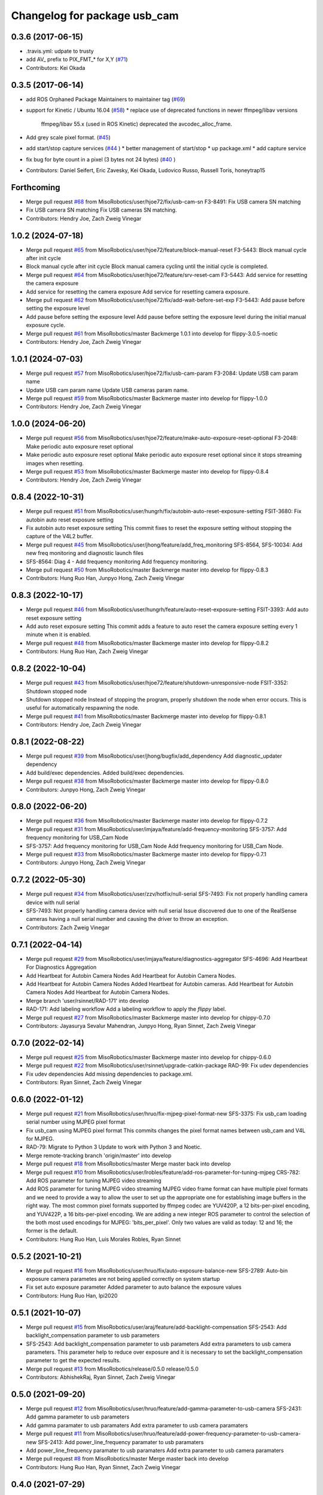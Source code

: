 ^^^^^^^^^^^^^^^^^^^^^^^^^^^^^
Changelog for package usb_cam
^^^^^^^^^^^^^^^^^^^^^^^^^^^^^

0.3.6 (2017-06-15)
------------------
* .travis.yml: udpate to trusty
* add AV\_ prefix to PIX_FMT\_* for X,Y (`#71 <https://github.com/ros-drivers/usb_cam/issues/71>`_)
* Contributors: Kei Okada

0.3.5 (2017-06-14)
------------------
* add ROS Orphaned Package Maintainers to maintainer tag (`#69 <https://github.com/ros-drivers/usb_cam/issues/69>`_)
* support for Kinetic / Ubuntu 16.04 (`#58 <https://github.com/ros-drivers/usb_cam/issues/58>`_)
  * replace use of deprecated functions in newer ffmpeg/libav versions
    ffmpeg/libav 55.x (used in ROS Kinetic) deprecated the avcodec_alloc_frame.
* Add grey scale pixel format. (`#45 <https://github.com/ros-drivers/usb_cam/issues/45>`_)
* add start/stop capture services (`#44 <https://github.com/ros-drivers/usb_cam/issues/44>`_ )
  * better management of start/stop
  * up package.xml
  * add capture service

* fix bug for byte count in a pixel (3 bytes not 24 bytes) (`#40 <https://github.com/ros-drivers/usb_cam/issues/40>`_ )
* Contributors: Daniel Seifert, Eric Zavesky, Kei Okada, Ludovico Russo, Russell Toris, honeytrap15

Forthcoming
-----------
* Merge pull request `#68 <https://github.com/MisoRobotics/usb_cam/issues/68>`_ from MisoRobotics/user/hjoe72/fix/usb-cam-sn
  F3-8491: Fix USB camera SN matching
* Fix USB camera SN matching
  Fix USB cameras SN matching.
* Contributors: Hendry Joe, Zach Zweig Vinegar

1.0.2 (2024-07-18)
------------------
* Merge pull request `#65 <https://github.com/MisoRobotics/usb_cam/issues/65>`_ from MisoRobotics/user/hjoe72/feature/block-manual-reset
  F3-5443: Block manual cycle after init cycle
* Block manual cycle after init cycle
  Block manual camera cycling until the initial cycle
  is completed.
* Merge pull request `#64 <https://github.com/MisoRobotics/usb_cam/issues/64>`_ from MisoRobotics/user/hjoe72/feature/srv-reset-cam
  F3-5443: Add service for resetting the camera exposure
* Add service for resetting the camera exposure
  Add service for resetting camera exposure.
* Merge pull request `#62 <https://github.com/MisoRobotics/usb_cam/issues/62>`_ from MisoRobotics/user/hjoe72/fix/add-wait-before-set-exp
  F3-5443: Add pause before setting the exposure level
* Add pause before setting the exposure level
  Add pause before setting the exposure level during
  the initial manual exposure cycle.
* Merge pull request `#61 <https://github.com/MisoRobotics/usb_cam/issues/61>`_ from MisoRobotics/master
  Backmerge 1.0.1 into develop for flippy-3.0.5-noetic
* Contributors: Hendry Joe, Zach Zweig Vinegar

1.0.1 (2024-07-03)
------------------
* Merge pull request `#57 <https://github.com/MisoRobotics/usb_cam/issues/57>`_ from MisoRobotics/user/hjoe72/fix/usb-cam-param
  F3-2084: Update USB cam param name
* Update USB cam param name
  Update USB cameras param name.
* Merge pull request `#59 <https://github.com/MisoRobotics/usb_cam/issues/59>`_ from MisoRobotics/master
  Backmerge master into develop for flippy-1.0.0
* Contributors: Hendry Joe, Zach Zweig Vinegar

1.0.0 (2024-06-20)
------------------
* Merge pull request `#56 <https://github.com/MisoRobotics/usb_cam/issues/56>`_ from MisoRobotics/user/hjoe72/feature/make-auto-exposure-reset-optional
  F3-2048: Make periodic auto exposure reset optional
* Make periodic auto exposure reset optional
  Make periodic auto exposure reset optional since
  it stops streaming images when resetting.
* Merge pull request `#53 <https://github.com/MisoRobotics/usb_cam/issues/53>`_ from MisoRobotics/master
  Backmerge master into develop for flippy-0.8.4
* Contributors: Hendry Joe, Zach Zweig Vinegar

0.8.4 (2022-10-31)
------------------
* Merge pull request `#51 <https://github.com/MisoRobotics/usb_cam/issues/51>`_ from MisoRobotics/user/hungrh/fix/autobin-auto-reset-exposure-setting
  FSIT-3680: Fix autobin auto reset exposure setting
* Fix autobin auto reset exposure setting
  This commit fixes to reset the exposure setting
  without stopping the capture of the V4L2 buffer.
* Merge pull request `#45 <https://github.com/MisoRobotics/usb_cam/issues/45>`_ from MisoRobotics/user/jhong/feature/add_freq_monitoring
  SFS-8564, SFS-10034: Add new freq monitoring and diagnostic launch files
* SFS-8564: Diag 4 - Add frequency monitoring
  Add frequency monitoring.
* Merge pull request `#50 <https://github.com/MisoRobotics/usb_cam/issues/50>`_ from MisoRobotics/master
  Backmerge master into develop for flippy-0.8.3
* Contributors: Hung Ruo Han, Junpyo Hong, Zach Zweig Vinegar

0.8.3 (2022-10-17)
------------------
* Merge pull request `#46 <https://github.com/MisoRobotics/usb_cam/issues/46>`_ from MisoRobotics/user/hungrh/feature/auto-reset-exposure-setting
  FSIT-3393: Add auto reset exposure setting
* Add auto reset exposure setting
  This commit adds a feature to auto reset the camera
  exposure setting every 1 minute when it is enabled.
* Merge pull request `#48 <https://github.com/MisoRobotics/usb_cam/issues/48>`_ from MisoRobotics/master
  Backmerge master into develop for flippy-0.8.2
* Contributors: Hung Ruo Han, Zach Zweig Vinegar

0.8.2 (2022-10-04)
------------------
* Merge pull request `#43 <https://github.com/MisoRobotics/usb_cam/issues/43>`_ from MisoRobotics/user/hjoe72/feature/shutdown-unresponsive-node
  FSIT-3352: Shutdown stopped node
* Shutdown stopped node
  Instead of stopping the program, properly
  shutdown the node when error occurs. This is useful
  for automatically respawning the node.
* Merge pull request `#41 <https://github.com/MisoRobotics/usb_cam/issues/41>`_ from MisoRobotics/master
  Backmerge master into develop for flippy-0.8.1
* Contributors: Hendry Joe, Zach Zweig Vinegar

0.8.1 (2022-08-22)
------------------
* Merge pull request `#39 <https://github.com/MisoRobotics/usb_cam/issues/39>`_ from MisoRobotics/user/jhong/bugfix/add_dependency
  Add diagnostic_updater dependency
* Add build/exec dependencies.
  Added build/exec dependencies.
* Merge pull request `#38 <https://github.com/MisoRobotics/usb_cam/issues/38>`_ from MisoRobotics/master
  Backmerge master into develop for flippy-0.8.0
* Contributors: Junpyo Hong, Zach Zweig Vinegar

0.8.0 (2022-06-20)
------------------
* Merge pull request `#36 <https://github.com/MisoRobotics/usb_cam/issues/36>`_ from MisoRobotics/master
  Backmerge master into develop for flippy-0.7.2
* Merge pull request `#31 <https://github.com/MisoRobotics/usb_cam/issues/31>`_ from MisoRobotics/user/imjaya/feature/add-frequency-monitoring
  SFS-3757: Add frequency monitoring for USB_Cam Node
* SFS-3757: Add frequency monitoring for USB_Cam Node
  Add frequency monitoring for USB_Cam Node.
* Merge pull request `#33 <https://github.com/MisoRobotics/usb_cam/issues/33>`_ from MisoRobotics/master
  Backmerge master into develop for flippy-0.7.1
* Contributors: Junpyo Hong, Zach Zweig Vinegar

0.7.2 (2022-05-30)
------------------
* Merge pull request `#34 <https://github.com/MisoRobotics/usb_cam/issues/34>`_ from MisoRobotics/user/zzv/hotfix/null-serial
  SFS-7493: Fix not properly handling camera device with null serial
* SFS-7493: Not properly handling camera device with null serial
  Issue discovered due to one of the RealSense cameras having a null
  serial number and causing the driver to throw an exception.
* Contributors: Zach Zweig Vinegar

0.7.1 (2022-04-14)
------------------
* Merge pull request `#29 <https://github.com/MisoRobotics/usb_cam/issues/29>`_ from MisoRobotics/user/imjaya/feature/diagnostics-aggregator
  SFS-4696: Add Heartbeat For Diagnostics Aggregation
* Add Heartbeat for Autobin Camera Nodes
  Add Heartbeat for Autobin Camera Nodes.
* Add Heartbeat for Autobin Camera Nodes
  Added Heartbeat for Autobin
  cameras.
  Add Heartbeat for Autobin Camera Nodes
  Add Heartbeat for Autobin Camera Nodes.
* Merge branch 'user/rsinnet/RAD-171' into develop
* RAD-171: Add labeling workflow
  Add a labeling workflow to apply the `flippy` label.
* Merge pull request `#27 <https://github.com/MisoRobotics/usb_cam/issues/27>`_ from MisoRobotics/master
  Backmerge master into develop for chippy-0.7.0
* Contributors: Jayasurya Sevalur Mahendran, Junpyo Hong, Ryan Sinnet, Zach Zweig Vinegar

0.7.0 (2022-02-14)
------------------
* Merge pull request `#25 <https://github.com/MisoRobotics/usb_cam/issues/25>`_ from MisoRobotics/master
  Backmerge master into develop for chippy-0.6.0
* Merge pull request `#22 <https://github.com/MisoRobotics/usb_cam/issues/22>`_ from MisoRobotics/user/rsinnet/upgrade-catkin-package
  RAD-99: Fix udev dependencies
* Fix udev dependencies
  Add missing dependencies to package.xml.
* Contributors: Ryan Sinnet, Zach Zweig Vinegar

0.6.0 (2022-01-12)
------------------
* Merge pull request `#21 <https://github.com/MisoRobotics/usb_cam/issues/21>`_ from MisoRobotics/user/hruo/fix-mjpeg-pixel-format-new
  SFS-3375: Fix usb_cam loading serial number using MJPEG pixel format
* Fix usb_cam using MJPEG pixel format
  This commits changes the pixel format names between usb_cam and V4L for MJPEG.
* RAD-79: Migrate to Python 3
  Update to work with Python 3 and Noetic.
* Merge remote-tracking branch 'origin/master' into develop
* Merge pull request `#18 <https://github.com/MisoRobotics/usb_cam/issues/18>`_ from MisoRobotics/master
  Merge master back into develop
* Merge pull request `#10 <https://github.com/MisoRobotics/usb_cam/issues/10>`_ from MisoRobotics/user/lrobles/feature/add-ros-parameter-for-tuning-mjpeg
  CRS-782: Add ROS parameter for tuning MJPEG video streaming
* Add ROS parameter for tuning MJPEG video streaming
  MJPEG video frame format can have multiple pixel formats and we need to
  provide a way to allow the user to set up the appropriate one for
  establishing image buffers in the right way. The most common pixel
  formats supported by ffmpeg codec are YUV420P, a 12 bits-per-pixel
  encoding, and YUV422P, a 16 bits-per-pixel encoding. We are adding a
  new integer ROS parameter to control the selection of the both most
  used encodings for MJPEG: 'bits_per_pixel'. Only two values are valid as
  today: 12 and 16; the former is the default.
* Contributors: Hung Ruo Han, Luis Morales Robles, Ryan Sinnet

0.5.2 (2021-10-21)
------------------
* Merge pull request `#16 <https://github.com/MisoRobotics/usb_cam/issues/16>`_ from MisoRobotics/user/hruo/fix/auto-exposure-balance-new
  SFS-2789: Auto-bin exposure camera parametes are not being applied correctly on system startup
* Fix set auto exposure parameter
  Added parameter to auto balance the exposure values
* Contributors: Hung Ruo Han, lpi2020

0.5.1 (2021-10-07)
------------------
* Merge pull request `#15 <https://github.com/MisoRobotics/usb_cam/issues/15>`_ from MisoRobotics/user/araj/feature/add-backlight-compensation
  SFS-2543: Add backlight_compensation parameter to usb parameters
* SFS-2543: Add backlight_compensation parameter to usb parameters
  Add extra parameters to usb camera parameters.
  This parameter help to reduce over exposure and it is necessary to set the
  backlight_compensation parameter to get the expected results.
* Merge pull request `#13 <https://github.com/MisoRobotics/usb_cam/issues/13>`_ from MisoRobotics/release/0.5.0
  release/0.5.0
* Contributors: AbhishekRaj, Ryan Sinnet, Zach Zweig Vinegar

0.5.0 (2021-09-20)
------------------
* Merge pull request `#12 <https://github.com/MisoRobotics/usb_cam/issues/12>`_ from MisoRobotics/user/hruo/feature/add-gamma-parameter-to-usb-camera
  SFS-2431: Add gamma parameter to usb parameters
* Add gamma paramater to usb paramaters
  Add extra parameter to usb camera paramaters
* Merge pull request `#11 <https://github.com/MisoRobotics/usb_cam/issues/11>`_ from MisoRobotics/user/hruo/feature/add-power-frequency-parameter-to-usb-camera-new
  SFS-2413: Add power_line_frequency paramater to usb paramaters
* Add power_line_frequency paramater to usb paramaters
  Add extra parameter to usb camera paramaters
* Merge pull request `#8 <https://github.com/MisoRobotics/usb_cam/issues/8>`_ from MisoRobotics/master
  Merge master back into develop
* Contributors: Hung Ruo Han, Ryan Sinnet, Zach Zweig Vinegar

0.4.0 (2021-07-29)
------------------
* Merge pull request `#6 <https://github.com/MisoRobotics/usb_cam/issues/6>`_ from MisoRobotics/user/hruo/feature/usb-cam-serial-number
  SFS-408: Auto-Bin classification camera drivers
* Fix serial number for usb cam
  This adds a verification to avoid the device file name that doesn't support
  the expected pixel format to be used when more than one device file name have
  the same serial number.
* Add support to serial number for usb cam
  This adds support to match the expected serial number
  (from launch file) and start the node only if they
  match using libudev.
* Merge pull request `#5 <https://github.com/MisoRobotics/usb_cam/issues/5>`_ from MisoRobotics/user/rsinnet/feature/suppress-incompat-warnings
  Suppress incompatibility warnings
* Set log level to error
  This suppresses warnings that blow up non-x86/PPC platforms.
* Suppress warnings
  Supress incompatibility/deprecation warnings.
* Merge pull request `#4 <https://github.com/MisoRobotics/usb_cam/issues/4>`_ from MisoRobotics/user/rsinnet/fix-pixfmt-incompat
  Fix issue with pixfmt compatibility
* Fix issue with pixfmt compatibility
  Change to a deprecated format to work with the buffer size of usb_cam.
* Merge pull request `#1 <https://github.com/MisoRobotics/usb_cam/issues/1>`_ from ros-drivers/develop
  Merge latest from upstream
* Merge pull request `#124 <https://github.com/MisoRobotics/usb_cam/issues/124>`_ from k-okada/add_noetic
  add noetic .travis.yml
* add noetic .travis.yml
* 0.3.6
* update CHANGELOG
* Merge pull request `#71 <https://github.com/MisoRobotics/usb_cam/issues/71>`_ from ros-drivers/fix_L
  add AV\_ to PIX_FMT\_* for X,Y
* .travis.yml: udpate to trusty
* add AV\_ prefix to PIX_FMT\_* for X,Y
* 0.3.5
* update CHANGELOG
* Merge pull request `#69 <https://github.com/MisoRobotics/usb_cam/issues/69>`_ from k-okada/add_ros_orphaned_packages_maintaneres_to_package_xml
  add ROS Orphaned Package Maintainers to maintainer tag
* add ROS Orphaned Package Maintainers to maintainer tag
* Merge pull request `#58 <https://github.com/MisoRobotics/usb_cam/issues/58>`_ from AutonomosGmbH-DaS/kinetic
  support for Kinetic / Ubuntu 16.04
* replace use of deprecated functions in newer ffmpeg/libav versions
  ffmpeg/libav 55.x (used in ROS Kinetic) deprecated the avcodec_alloc_frame.
* Merge pull request `#45 <https://github.com/MisoRobotics/usb_cam/issues/45>`_ from groove-x/develop
  Add "grey" pixel format.
* Add grey scale pixel format.
* Merge pull request `#44 <https://github.com/MisoRobotics/usb_cam/issues/44>`_ from ludusrusso/develop
  add start/stop capture services
* better management of start/stop
* up package.xml
* add capture service
* Merge pull request `#40 <https://github.com/MisoRobotics/usb_cam/issues/40>`_ from ezavesky/develop
  - fix bug for byte count in a pixel (3 bytes not 24 bytes)
* - fix bug for byte count in a pixel (3 bytes not 24 bytes)
* Contributors: Daniel Seifert, Eric Zavesky, Hung Ruo Han, Kei Okada, Ludovico Russo, Russell Toris, Ryan Sinnet, Zach Zweig Vinegar, honeytrap15

0.3.4 (2015-08-18)
------------------
* Installs launch files
* Merge pull request #37 from tzutalin/develop
  Add a launch file for easy test
* Add a launch file for easy test
* Contributors: Russell Toris, tzu.ta.lin

0.3.3 (2015-05-14)
------------------
* Merge pull request #36 from jsarrett/develop
  add gain parameter
* add gain parameter
* Contributors: James Sarrett, Russell Toris

0.3.2 (2015-03-24)
------------------
* Merge pull request #34 from eliasm/develop
  fixed check whether calibration file exists
* fixed check whether calibration file exists
* Contributors: Elias Mueggler, Russell Toris

0.3.1 (2015-02-20)
------------------
* Merge pull request #32 from kmhallen/mono8
  Publish YUVMONO10 images as mono8 instead of rgb8
* Publish YUVMONO10 images as mono8 instead of rgb8
* Contributors: Kevin Hallenbeck, Russell Toris

0.3.0 (2015-01-26)
------------------
* Merge pull request #30 from mitchellwills/develop
  Removed global state from usb_cam by encapsulating it inside an object
* Made device name a std::string instead of const char*
* Added usb_cam namespace
* Added underscore sufix to class fields
* Removed camera_ prefix from methods
* Moved methods to parse pixel_format and io_method from string to UsbCam
* Moved camera_image_t struct to be private in UsbCam
* Cleaned up parameter assignment
* Made set_v4l_parameters a non-static function
* Moved set_v4l_parameters to UsbCam object
* Removed global state from usb_cam by encapsulating it inside an object
  function and structions in usb_cam.h became public and everything else is private
* Merge pull request #28 from mitchellwills/develop
  Fix installation of header files
* Fix installation of header files
* Contributors: Mitchell Wills, Russell Toris

0.2.0 (2015-01-16)
------------------
* Bug fix in camera info settings.
* Update .travis.yml
* Merge pull request #27 from bosch-ros-pkg/default_camera_info
  sets default camera info
* sets default camera info
* Contributors: Russell Toris

0.1.13 (2014-12-02)
-------------------
* Merge pull request #25 from blutack/patch-1
  Warn rather than error if framerate can't be set
* Warn rather than error if framerate can't be set
  The driver doesn't currently work with em28xx based devices as they don't allow the framerate to be set directly and the node exits with an error. Changing to a warning allows these devices to be used.
* Update README.md
* Merge pull request #24 from rjw57/do-not-touch-parameters-unless-asked
  do not modify parameters unless explicitly set
* do not modify parameters unless explicitly set
  The contrast, saturation, brightness, sharpness and focus parameters
  were recently added to usb_cam. This caused a regression
  (sigproc/robotic_surgery#17) whereby the default settings for a webcam
  are overridden in all cases by the hard-coded defaults in usb_cam.
  In the absence of a know good set of "default" values, leave the
  parameters unset unless the user has explicitly set them in the launch
  file.
* Contributors: Rich Wareham, Russell Toris, blutack

0.1.12 (2014-11-05)
-------------------
* Merge pull request #22 from dekent/develop
  White balance parameters
* Parameter to enable/disable auto white balance
* Added parameters for white balance
* uses version major to check for av_codec
* uses version header to check for AV_CODEC_ID_MJPEG
* Contributors: David Kent, Russell Toris

0.1.11 (2014-10-30)
-------------------
* Merge pull request #20 from dekent/develop
  More Parameters
* bug fix
* Setting focus when autofocus is disabled
* Parameter adjusting
* Added parameter setting for absolute focus, brightness, contrast, saturation, and sharpness
* Contributors: David Kent, Russell Toris

0.1.10 (2014-10-24)
-------------------
* Merge pull request #19 from bosch-ros-pkg/av_codec_id
  Removed deprecated CODEC_ID
* added legacy macro constants for libav 10
* Renamed deprecated CODEC_ID constants to AV_CODEC_ID to fix compilation for libav 10
* Contributors: Andrzej Pronobis, Russell Toris

0.1.9 (2014-08-26)
------------------
* Uses ros::Rate to enforce software framerate instead of custom time check
* Merge pull request #16 from liangfok/feature/app_level_framerate_control
  Modified to enforce framerate control at the application level in additi...
* Modified to enforce framerate control at the application level in addition to at the driver level.  This is necessary since the drivers for my webcam did not obey the requested framerate.
* Contributors: Russell Toris, liang

0.1.8 (2014-08-21)
------------------
* autoexposure and exposure settings now exposed via ROS parameters
* added ability to call v4l-utils as well as correctly set autofocus
* cleanup of output
* Merge pull request #15 from mistoll/develop
  added support for RGB24 pixel format
* Added RGB24 as pixel format
* Contributors: Michael Stoll, Russell Toris

0.1.7 (2014-08-20)
------------------
* changelog fixed
* minor cleanup and ability to change camera name and info
* Contributors: Russell Toris

0.1.6 (2014-08-15)
------------------
* Merge pull request #14 from KaijenHsiao/master
  added support for 10-bit mono cameras advertising as YUV
* added support for 10-bit mono cameras advertising as YUV (such as Leopard Imaging's LI-USB30-V034)
* Update CHANGELOG.rst
* changelog updated
* Merge pull request #13 from vrabaud/develop
  add a a ros::spinOnce to get set_camera_info working
* add a a ros::spinOnce to get set_camera_info working
  This is explained in the docs of CameraInfoManager
  https://github.com/ros-perception/image_common/blob/hydro-devel/camera_info_manager/include/camera_info_manager/camera_info_manager.h#L71
  Also, this fixes https://github.com/ros-perception/image_pipeline/issues/78
* Contributors: Kaijen Hsiao, Russell Toris, Vincent Rabaud, sosentos

0.1.5 (2014-07-28)
------------------
* auto format
* cleanup of readme and such
* Merge branch 'hydro-devel' of github.com:bosch-ros-pkg/usb_cam
* Merge pull request #11 from pronobis/hydro-devel
  Fixed a bug with av_free missing by adding a proper include.
* Fixed a bug with av_free missing by adding a proper include on Ubuntu 14.04.
* Merge pull request #7 from cottsay/groovy-devel
  Use pkg-config to find avcodec and swscale
* Merge pull request #5 from FriedCircuits/hydro-devel
  Remove requirments for self_test
* Use pkg-config to find avcodec and swscale
* Update package.xml
* Remove selftest
* Remove selftest
* Update usb_cam_node.cpp
* Merge pull request #2 from jonbinney/7_17
  swap out deprecated libavcodec functions
* swap out deprecated libavcodec functions
* Contributors: Andrzej Pronobis, Jon Binney, Russell Toris, Scott K Logan, William

0.1.3 (2013-07-11)
------------------
* Merge pull request #1 from jonbinney/rosify
  Bag of improvements
* add framerate parameter
* use ROS_* for output
* use camera_info_manager
* Contributors: Jon Binney, Russell Toris

0.1.2 (2013-05-06)
------------------
* installs usb_cam_node
* Contributors: Russell Toris

0.1.1 (2013-05-02)
------------------
* cmake fixed
* ffmpeg added
* Contributors: Russell Toris

0.1.0 (2013-05-01)
------------------
* Update package.xml
* minor cleanup
* inital merge
* Update README.md
* Update README.md
* Update README.md
* Update README.md
* Update README.md
* Update CLONE_SETUP.sh
* Update README.md
* Updated the README.md.
* Updated the installation instructions.
* Fixed syntax in the README.
* Updated README for ARDUINO support.
* Fixed update script.
* Updated the readme and updating scripts.
* Updating for installation on Robot.
* Updated installs and README for ROS.
* Make sure the User knows to source the devel/setup.sh.
* Getting rid of subtrees and Catkinized USB CAM.
* Updating home to use ROSWS.
* Fixing the launch file for video1.
* Merge commit '0bc3322966e4c0ed259320827dd1f5cc8460efce'
  Conflicts:
  src/sofie_ros/package.xml
* Removed unnecessary file.
* Compiles.
* Adding the Catkin build scripts.
* Merge commit 'b2c739cb476e1e01425947e46dc2431464f241b3' as 'src/ar_track_alvar'
* Squashed 'src/ar_track_alvar/' content from commit 9ecca95
  git-subtree-dir: src/ar_track_alvar
  git-subtree-split: 9ecca9558edc7d3a9e692eacc93e082bf1e9a3e6
* Merge commit '9feb470d0ebdaa51e426be4d58f419b45928a671' as 'src/sofie_ros'
* Squashed 'src/sofie_ros/' content from commit 3ca5edf
  git-subtree-dir: src/sofie_ros
  git-subtree-split: 3ca5edfba496840b41bfe01dfdff883cacff1a97
* Removing stackts.
* Removing submodules.
* Fixed submodules.
* Removing old package.
* Merge branch 'catkin'
  Conflicts:
  README.md
  cmake_install.cmake
* Brancing package down to stack base.
* Catkininizing.
* (catkin)Catkininizing.
* Modifying the setup of roshome.
* Starting to Catkininize the project.
* (catkin)Starting to Catkininize the project.
* Going to catinize it.
* (catkin)Going to catinize it.
* Modified to new version of sofie_ros.
* Renamed import_csv_data.py to fileUtils.py, because it does more now.
* (catkin)Renamed import_csv_data.py to fileUtils.py, because it does more now.
* Updating to use a csv file specified by the user. Separating PyTables path manipulation into SOFIEHDFFORMAT.
* (catkin)Updating to use a csv file specified by the user. Separating PyTables path manipulation into SOFIEHDFFORMAT.
* Merge branch 'release/0.0.2'
* Created the install script.
* Removed the Python Packages as submodules.
* Merge branch 'release/0.0.1'
* Update the Git submodules.
* Modified the README and CLONE_SETUP.sh
* Added SOFIEHDFFORMAT as a submodule.
* Added the ExperimentControl Repo as a submodule.
* Working the CLONE install.
* Modifiying install script.
* Added a script to update the gitmodules for read-only clones.
* Merge branch 'master' of github.com:agcooke/roshome
* Initial commit
* Added the modules.
* Added usb_cam,
* Updating to Groovy.
* (catkin)Updating to Groovy.
* Added another potential launch file for exporting video from rosbag.
* (catkin)Added another potential launch file for exporting video from rosbag.
* Added a launcher to ros bag the usb_cam, for later playback.
* (catkin)Added a launcher to ros bag the usb_cam, for later playback.
* Added some files that were possibly not correct
* (catkin)Added some files that were possibly not correct
* Fixed bugs with the importing.
* (catkin)Fixed bugs with the importing.
* Added forgotten __init__.py file and changed to importdata sofiehdfformat funciton.
* (catkin)Added forgotten __init__.py file and changed to importdata sofiehdfformat funciton.
* Refractoring to make it possible to log to CSV.
  There were problems handling concurrent writing to
  pytables files. The package now logs to CSV and then
  provides a function to post import the data into
  SOFIEHDFFORMAT.
* (catkin)Refractoring to make it possible to log to CSV.
  There were problems handling concurrent writing to
  pytables files. The package now logs to CSV and then
  provides a function to post import the data into
  SOFIEHDFFORMAT.
* Exporting to a CSV. Does not work yet.
* (catkin)Exporting to a CSV. Does not work yet.
* Added a close on terminate signal handler.
* (catkin)Added a close on terminate signal handler.
* Made the marker size be set via a parameter to the launch file.
* (catkin)Made the marker size be set via a parameter to the launch file.
* Changed the Callibration data.
* (catkin)Changed the Callibration data.
* The ar_pose listener.
* (catkin)The ar_pose listener.
* Changed the sofie driver to directly safe the ar_pose data.
  We are going to perform experiments and this means that the extra
  data might be useful at a later stage.
* (catkin)Changed the sofie driver to directly safe the ar_pose data.
  We are going to perform experiments and this means that the extra
  data might be useful at a later stage.
* Changed the size of the marker.
* Updated the usb_cam config to work for home camera.
* Added callibration files and launch files.
* Turned off history.
* (catkin)Added some comments and renamed.
* Added some comments and renamed.
* (catkin)The Quaternions were mixed around. Fixed the launch file to log to file instead of screen.
* The Quaternions were mixed around. Fixed the launch file to log to file instead of screen.
* (catkin)Updating the README's.
* Updating the README's.
* Updated the launch file to launch ar_pose and rviz for debugging.
* (catkin)Added arguments to the launch script.
* Added arguments to the launch script.
* Added the Stack formating files.
* (catkin)Organising into a stack instead of separate packages.
* Organising into a stack instead of separate packages.
* Trying to figure out how to start and stop the node.
* Adding simple parameters.
* Added the ROS files.
* Basic driver now works for listening on a channel that broadcasts geometry_msgs.msg.QuaternionStamped messages.
* Working on the listerner that will write to HDFFormat.
* Creating a listerner that can write to sofiehdfformat files.
* Initial commit
* Contributors: Adrian Cooke, Russell Toris, Adrian
